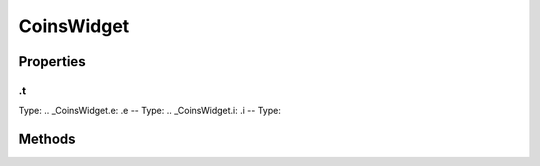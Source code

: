 ===========
CoinsWidget
===========



.. list-table:: Title
   :widths: 25 25 50
   :header-rows: 1

   * - Parameter
     - Type
     - Description

Properties
==========
.. _CoinsWidget.t:
.t
--
Type: 
.. _CoinsWidget.e:
.e
--
Type: 
.. _CoinsWidget.i:
.i
--
Type: 

Methods
=======
